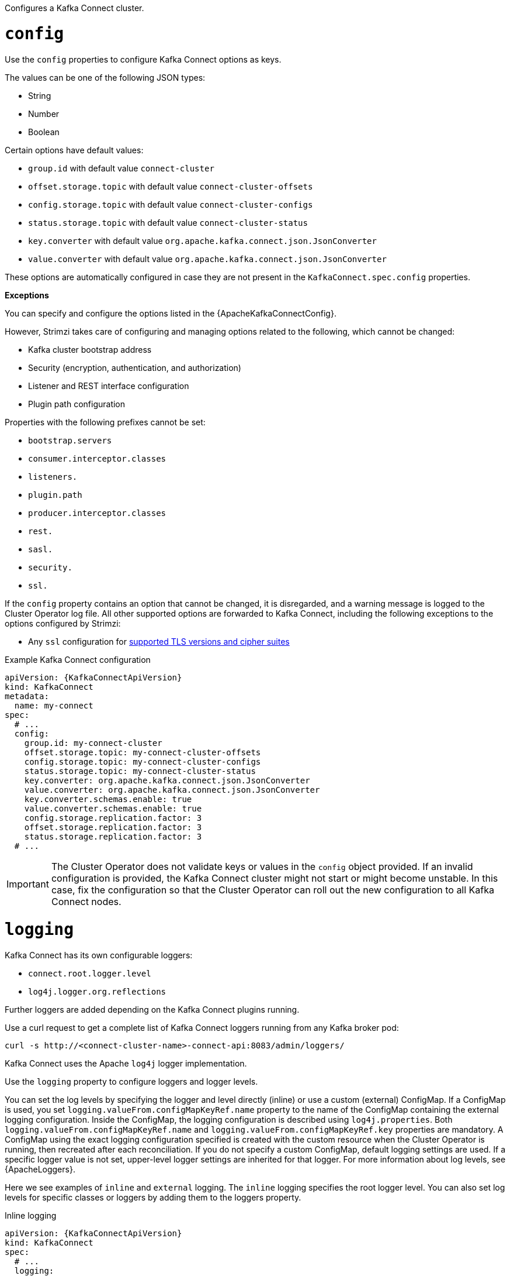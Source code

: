 Configures a Kafka Connect cluster.

[id='property-kafka-connect-config-{context}']
= `config`
Use the `config` properties to configure Kafka Connect options as keys.

The values can be one of the following JSON types:

* String
* Number
* Boolean

Certain options have default values:

* `group.id` with default value `connect-cluster`
* `offset.storage.topic` with default value `connect-cluster-offsets`
* `config.storage.topic` with default value `connect-cluster-configs`
* `status.storage.topic` with default value `connect-cluster-status`
* `key.converter` with default value `org.apache.kafka.connect.json.JsonConverter`
* `value.converter` with default value `org.apache.kafka.connect.json.JsonConverter`

These options are automatically configured in case they are not present in the `KafkaConnect.spec.config` properties.

*Exceptions*

You can specify and configure the options listed in the {ApacheKafkaConnectConfig}.

However, Strimzi takes care of configuring and managing options related to the following, which cannot be changed:

* Kafka cluster bootstrap address
* Security (encryption, authentication, and authorization)
* Listener and REST interface configuration
* Plugin path configuration

Properties with the following prefixes cannot be set:

* `bootstrap.servers`
* `consumer.interceptor.classes`
* `listeners.`
* `plugin.path`
* `producer.interceptor.classes`
* `rest.`
* `sasl.`
* `security.`
* `ssl.`

If the `config` property contains an option that cannot be changed, it is disregarded, and a warning message is logged to the Cluster Operator log file.
All other supported options are forwarded to Kafka Connect, including the following exceptions to the options configured by Strimzi:

* Any `ssl` configuration for xref:con-common-configuration-ssl-reference[supported TLS versions and cipher suites]

.Example Kafka Connect configuration
[source,yaml,subs="attributes+"]
----
apiVersion: {KafkaConnectApiVersion}
kind: KafkaConnect
metadata:
  name: my-connect
spec:
  # ...
  config:
    group.id: my-connect-cluster
    offset.storage.topic: my-connect-cluster-offsets
    config.storage.topic: my-connect-cluster-configs
    status.storage.topic: my-connect-cluster-status
    key.converter: org.apache.kafka.connect.json.JsonConverter
    value.converter: org.apache.kafka.connect.json.JsonConverter
    key.converter.schemas.enable: true
    value.converter.schemas.enable: true
    config.storage.replication.factor: 3
    offset.storage.replication.factor: 3
    status.storage.replication.factor: 3
  # ...
----

IMPORTANT: The Cluster Operator does not validate keys or values in the `config` object provided.
If an invalid configuration is provided, the Kafka Connect cluster might not start or might become unstable.
In this case, fix the configuration so that the Cluster Operator can roll out the new configuration to all Kafka Connect nodes.

[id='property-kafka-connect-logging-{context}']
= `logging`
Kafka Connect has its own configurable loggers:

* `connect.root.logger.level`
* `log4j.logger.org.reflections`

Further loggers are added depending on the Kafka Connect plugins running.

Use a curl request to get a complete list of Kafka Connect loggers running from any Kafka broker pod:

[source,curl,subs=attributes+]
----
curl -s http://<connect-cluster-name>-connect-api:8083/admin/loggers/
----

Kafka Connect uses the Apache `log4j` logger implementation.

Use the `logging` property to configure loggers and logger levels.

You can set the log levels by specifying the logger and level directly (inline) or use a custom (external) ConfigMap.
If a ConfigMap is used, you set `logging.valueFrom.configMapKeyRef.name` property to the name of the ConfigMap containing the external logging configuration. Inside the ConfigMap, the logging configuration is described using `log4j.properties`. Both `logging.valueFrom.configMapKeyRef.name` and `logging.valueFrom.configMapKeyRef.key` properties are mandatory. A ConfigMap using the exact logging configuration specified is created with the custom resource when the Cluster Operator is running, then recreated after each reconciliation. If you do not specify a custom ConfigMap, default logging settings are used. If a specific logger value is not set, upper-level logger settings are inherited for that logger.
For more information about log levels, see {ApacheLoggers}.

Here we see examples of `inline` and `external` logging.
The `inline` logging specifies the root logger level.
You can also set log levels for specific classes or loggers by adding them to the loggers property.

.Inline logging
[source,yaml,subs="+quotes,attributes"]
----
apiVersion: {KafkaConnectApiVersion}
kind: KafkaConnect
spec:
  # ...
  logging:
    type: inline
    loggers:
      connect.root.logger.level: INFO
      log4j.logger.org.apache.kafka.connect.runtime.WorkerSourceTask: TRACE
      log4j.logger.org.apache.kafka.connect.runtime.WorkerSinkTask: DEBUG
  # ...
----

NOTE: Setting a log level to `DEBUG` may result in a large amount of log output and may have performance implications.

.External logging
[source,yaml,subs="+quotes,attributes"]
----
apiVersion: {KafkaConnectApiVersion}
kind: KafkaConnect
spec:
  # ...
  logging:
    type: external
    valueFrom:
      configMapKeyRef:
        name: customConfigMap
        key: connect-logging.log4j
  # ...
----

Any available loggers that are not configured have their level set to `OFF`.

If Kafka Connect was deployed using the Cluster Operator,
changes to Kafka Connect logging levels are applied dynamically.

If you use external logging, a rolling update is triggered when logging appenders are changed.

.Garbage collector (GC)

Garbage collector logging can also be enabled (or disabled) using the xref:con-common-configuration-garbage-collection-reference[`jvmOptions` property].
